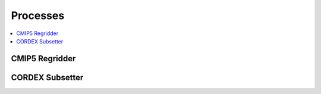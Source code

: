.. _processes:

Processes
=========

.. contents::
    :local:
    :depth: 1

.. _cmip5_regridder:

CMIP5 Regridder
---------------

.. autoprocess:: c4cds.processes.wps_cmip5_regridder.CMIP5Regridder
   :docstring:
   :skiplines: 1

.. _cordex_subsetter:

CORDEX Subsetter
---------------

.. autoprocess:: c4cds.processes.wps_cordex_subsetter.CordexSubsetter
  :docstring:
  :skiplines: 1
